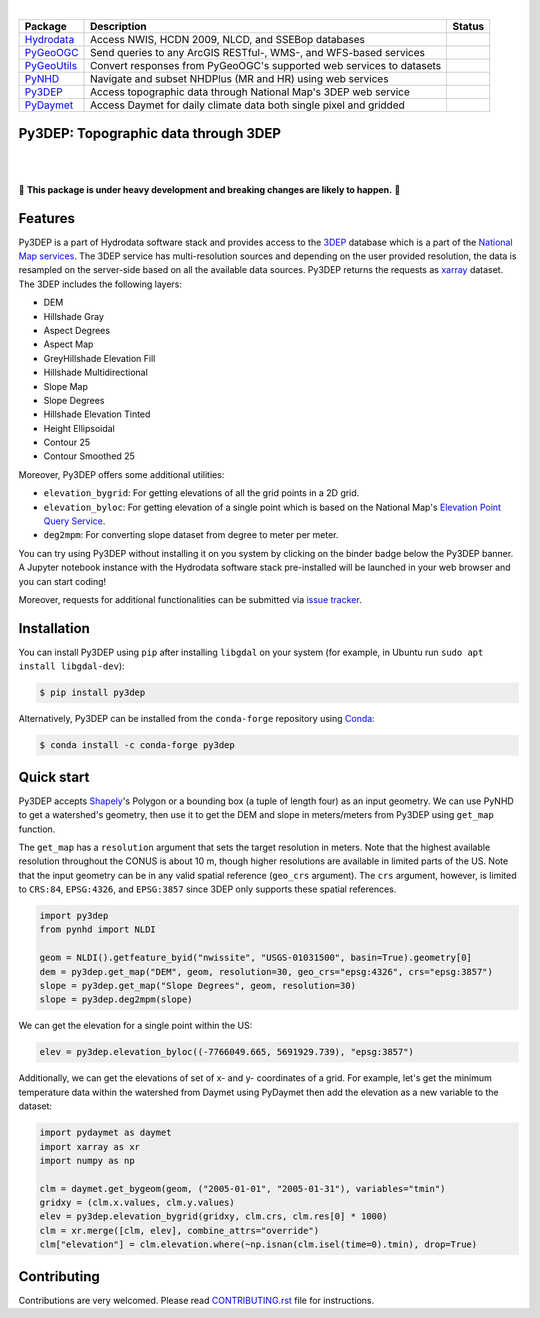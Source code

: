 .. image:: https://raw.githubusercontent.com/cheginit/hydrodata/master/docs/_static/py3dep_logo.png
    :target: https://github.com/cheginit/py3dep
    :align: center

|

.. |hydrodata| image:: https://github.com/cheginit/hydrodata/workflows/build/badge.svg
    :target: https://github.com/cheginit/hydrodata/actions?query=workflow%3Abuild
    :alt: Github Actions

.. |pygeoogc| image:: https://github.com/cheginit/pygeoogc/workflows/build/badge.svg
    :target: https://github.com/cheginit/pygeoogc/actions?query=workflow%3Abuild
    :alt: Github Actions

.. |pygeoutils| image:: https://github.com/cheginit/pygeoutils/workflows/build/badge.svg
    :target: https://github.com/cheginit/pygeoutils/actions?query=workflow%3Abuild
    :alt: Github Actions

.. |pynhd| image:: https://github.com/cheginit/pynhd/workflows/build/badge.svg
    :target: https://github.com/cheginit/pynhd/actions?query=workflow%3Abuild
    :alt: Github Actions

.. |py3dep| image:: https://github.com/cheginit/py3dep/workflows/build/badge.svg
    :target: https://github.com/cheginit/py3dep/actions?query=workflow%3Abuild
    :alt: Github Actions

.. |pydaymet| image:: https://github.com/cheginit/pydaymet/workflows/build/badge.svg
    :target: https://github.com/cheginit/pydaymet/actions?query=workflow%3Abuild
    :alt: Github Actions

=========== ==================================================================== ============
Package     Description                                                          Status
=========== ==================================================================== ============
Hydrodata_  Access NWIS, HCDN 2009, NLCD, and SSEBop databases                   |hydrodata|
PyGeoOGC_   Send queries to any ArcGIS RESTful-, WMS-, and WFS-based services    |pygeoogc|
PyGeoUtils_ Convert responses from PyGeoOGC's supported web services to datasets |pygeoutils|
PyNHD_      Navigate and subset NHDPlus (MR and HR) using web services           |pynhd|
Py3DEP_     Access topographic data through National Map's 3DEP web service      |py3dep|
PyDaymet_   Access Daymet for daily climate data both single pixel and gridded   |pydaymet|
=========== ==================================================================== ============

.. _Hydrodata: https://github.com/cheginit/hydrodata
.. _PyGeoOGC: https://github.com/cheginit/pygeoogc
.. _PyGeoUtils: https://github.com/cheginit/pygeoutils
.. _PyNHD: https://github.com/cheginit/pynhd
.. _Py3DEP: https://github.com/cheginit/py3dep
.. _PyDaymet: https://github.com/cheginit/pydaymet

Py3DEP: Topographic data through 3DEP
-------------------------------------

.. image:: https://img.shields.io/pypi/v/py3dep.svg
    :target: https://pypi.python.org/pypi/py3dep
    :alt: PyPi

.. image:: https://img.shields.io/conda/vn/conda-forge/py3dep.svg
    :target: https://anaconda.org/conda-forge/py3dep
    :alt: Conda Version

.. image:: https://codecov.io/gh/cheginit/py3dep/branch/master/graph/badge.svg
    :target: https://codecov.io/gh/cheginit/py3dep
    :alt: CodeCov

.. image:: https://github.com/cheginit/py3dep/workflows/build/badge.svg
    :target: https://github.com/cheginit/py3dep/workflows/build
    :alt: Github Actions

.. image:: https://mybinder.org/badge_logo.svg
    :target: https://mybinder.org/v2/gh/cheginit/hydrodata/master?filepath=docs%2Fexamples
    :alt: Binder

|

.. image:: https://www.codefactor.io/repository/github/cheginit/py3dep/badge
   :target: https://www.codefactor.io/repository/github/cheginit/py3dep
   :alt: CodeFactor

.. image:: https://img.shields.io/badge/code%20style-black-000000.svg
    :target: https://github.com/psf/black
    :alt: black

.. image:: https://img.shields.io/badge/pre--commit-enabled-brightgreen?logo=pre-commit&logoColor=white
    :target: https://github.com/pre-commit/pre-commit
    :alt: pre-commit

|

🚨 **This package is under heavy development and breaking changes are likely to happen.** 🚨

Features
--------

Py3DEP is a part of Hydrodata software stack and provides access to the
`3DEP <https://www.usgs.gov/core-science-systems/ngp/3dep>`__
database which is a part of the
`National Map services <https://viewer.nationalmap.gov/services/>`__.
The 3DEP service has multi-resolution sources and depending on the user provided resolution,
the data is resampled on the server-side based on all the available data sources. Py3DEP returns
the requests as `xarray <https://xarray.pydata.org/en/stable>`__ dataset. The 3DEP includes
the following layers:

- DEM
- Hillshade Gray
- Aspect Degrees
- Aspect Map
- GreyHillshade Elevation Fill
- Hillshade Multidirectional
- Slope Map
- Slope Degrees
- Hillshade Elevation Tinted
- Height Ellipsoidal
- Contour 25
- Contour Smoothed 25

Moreover, Py3DEP offers some additional utilities:

- ``elevation_bygrid``: For getting elevations of all the grid points in a 2D grid.
- ``elevation_byloc``: For getting elevation of a single point which is based on the National
  Map's `Elevation Point Query Service <https://nationalmap.gov/epqs/>`__.
- ``deg2mpm``: For converting slope dataset from degree to meter per meter.

You can try using Py3DEP without installing it on you system by clicking on the binder badge
below the Py3DEP banner. A Jupyter notebook instance with the Hydrodata software stack
pre-installed will be launched in your web browser and you can start coding!

Moreover, requests for additional functionalities can be submitted via
`issue tracker <https://github.com/cheginit/py3dep/issues>`__.


Installation
------------

You can install Py3DEP using ``pip`` after installing ``libgdal`` on your system
(for example, in Ubuntu run ``sudo apt install libgdal-dev``):

.. code-block:: console

    $ pip install py3dep

Alternatively, Py3DEP can be installed from the ``conda-forge`` repository
using `Conda <https://docs.conda.io/en/latest/>`__:

.. code-block:: console

    $ conda install -c conda-forge py3dep

Quick start
-----------

Py3DEP accepts `Shapely <https://shapely.readthedocs.io/en/latest/manual.html>`__'s
Polygon or a bounding box (a tuple of length four) as an input geometry.
We can use PyNHD to get a watershed's geometry, then use it to get the DEM and slope
in meters/meters from Py3DEP using ``get_map`` function.

The ``get_map`` has a ``resolution`` argument that sets the target resolution
in meters. Note that the highest available resolution throughout the CONUS is about 10 m,
though higher resolutions are available in limited parts of the US. Note that the input
geometry can be in any valid spatial reference (``geo_crs`` argument). The ``crs`` argument,
however, is limited to ``CRS:84``, ``EPSG:4326``, and ``EPSG:3857`` since 3DEP only supports
these spatial references.

.. code-block:: python

    import py3dep
    from pynhd import NLDI

    geom = NLDI().getfeature_byid("nwissite", "USGS-01031500", basin=True).geometry[0]
    dem = py3dep.get_map("DEM", geom, resolution=30, geo_crs="epsg:4326", crs="epsg:3857")
    slope = py3dep.get_map("Slope Degrees", geom, resolution=30)
    slope = py3dep.deg2mpm(slope)

.. image:: https://raw.githubusercontent.com/cheginit/hydrodata/master/docs/_static/example_plots_py3dep.png
    :target: https://raw.githubusercontent.com/cheginit/hydrodata/master/docs/_static/example_plots_py3dep.png
    :align: center

We can get the elevation for a single point within the US:

.. code-block:: python

    elev = py3dep.elevation_byloc((-7766049.665, 5691929.739), "epsg:3857")

Additionally, we can get the elevations of set of x- and y- coordinates of a grid. For example,
let's get the minimum temperature data within the watershed from Daymet using PyDaymet then
add the elevation as a new variable to the dataset:

.. code-block:: python

    import pydaymet as daymet
    import xarray as xr
    import numpy as np

    clm = daymet.get_bygeom(geom, ("2005-01-01", "2005-01-31"), variables="tmin")
    gridxy = (clm.x.values, clm.y.values)
    elev = py3dep.elevation_bygrid(gridxy, clm.crs, clm.res[0] * 1000)
    clm = xr.merge([clm, elev], combine_attrs="override")
    clm["elevation"] = clm.elevation.where(~np.isnan(clm.isel(time=0).tmin), drop=True)


Contributing
------------

Contributions are very welcomed. Please read
`CONTRIBUTING.rst <https://github.com/cheginit/pygeoogc/blob/master/CONTRIBUTING.rst>`__
file for instructions.
